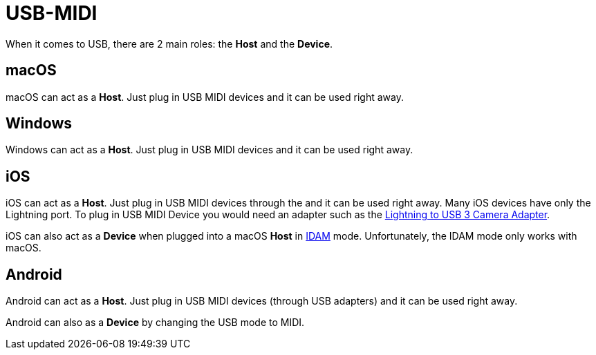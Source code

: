 = USB-MIDI

When it comes to USB, there are 2 main roles: the *Host* and the
*Device*.

[#macOS]
== macOS

macOS can act as a *Host*. Just plug in USB MIDI devices and it can be
used right away.

[#Windows]
== Windows

Windows can act as a *Host*. Just plug in USB MIDI devices and it can be
used right away.

[#iOS]
== iOS

iOS can act as a *Host*. Just plug in USB MIDI devices through the and
it can be used right away. Many iOS devices have only the Lightning
port. To plug in USB MIDI Device you would need an adapter such as the
https://www.apple.com/shop/product/MK0W2AM/A/lightning-to-usb-3-camera-adapter[Lightning
to USB 3 Camera Adapter].

iOS can also act as a *Device* when plugged into a macOS *Host* in
link:./IDAM.md[IDAM] mode. Unfortunately, the IDAM mode only works with
macOS.

[#Android]
== Android

Android can act as a *Host*. Just plug in USB MIDI devices (through USB
adapters) and it can be used right away.

Android can also as a *Device* by changing the USB mode to MIDI.
